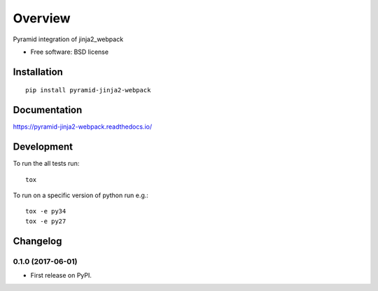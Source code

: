 ========
Overview
========



Pyramid integration of jinja2_webpack

* Free software: BSD license

Installation
============

::

    pip install pyramid-jinja2-webpack

Documentation
=============

https://pyramid-jinja2-webpack.readthedocs.io/

Development
===========

To run the all tests run::

    tox


To run on a specific version of python run e.g.::

    tox -e py34
    tox -e py27



Changelog
=========

0.1.0 (2017-06-01)
------------------

* First release on PyPI.



